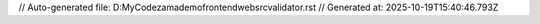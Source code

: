 // Auto-generated file: D:\MyCode\zama\demo\frontend\web\src\validator.rst
// Generated at: 2025-10-19T15:40:46.793Z